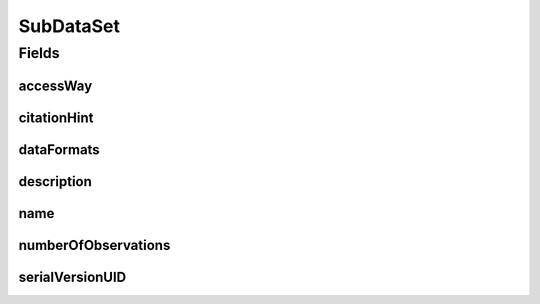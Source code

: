 .. java:import:: java.io Serializable

.. java:import:: java.util Set

.. java:import:: javax.validation.constraints NotEmpty

.. java:import:: javax.validation.constraints NotNull

.. java:import:: javax.validation.constraints Size

.. java:import:: org.javers.core.metamodel.annotation ValueObject

.. java:import:: eu.dzhw.fdz.metadatamanagement.common.domain I18nString

.. java:import:: eu.dzhw.fdz.metadatamanagement.common.domain.validation I18nStringNotEmpty

.. java:import:: eu.dzhw.fdz.metadatamanagement.common.domain.validation I18nStringSize

.. java:import:: eu.dzhw.fdz.metadatamanagement.common.domain.validation StringLengths

.. java:import:: eu.dzhw.fdz.metadatamanagement.datasetmanagement.domain.validation ValidAccessWay

.. java:import:: eu.dzhw.fdz.metadatamanagement.variablemanagement.domain AccessWays

.. java:import:: lombok AllArgsConstructor

.. java:import:: lombok Builder

.. java:import:: lombok Data

.. java:import:: lombok NoArgsConstructor

SubDataSet
==========

.. java:package:: eu.dzhw.fdz.metadatamanagement.datasetmanagement.domain
   :noindex:

.. java:type:: @NoArgsConstructor @Data @AllArgsConstructor @Builder @ValueObject public class SubDataSet implements Serializable

   A subdataset is part of a \ :java:ref:`DataSet`\  and describes the concrete analyzable file which is accessible by a given access way.

Fields
------
accessWay
^^^^^^^^^

.. java:field:: @NotNull @ValidAccessWay private String accessWay
   :outertype: SubDataSet

   The access way of this subdataset. Describes how the user will be able to work with the data set. Must not be empty and be one of \ :java:ref:`AccessWays`\  but not \ :java:ref:`AccessWays.NOT_ACCESSIBLE`\ .

citationHint
^^^^^^^^^^^^

.. java:field:: @I18nStringSize @I18nStringNotEmpty private I18nString citationHint
   :outertype: SubDataSet

   A hint telling how to cite this subdataset in publications. It must be specified in at least one language and it must not contain more than 2048 characters.

dataFormats
^^^^^^^^^^^

.. java:field:: @NotEmpty private Set<DataFormat> dataFormats
   :outertype: SubDataSet

   Set of available file formats of the \ :java:ref:`SubDataSet`\ .

description
^^^^^^^^^^^

.. java:field:: @I18nStringSize @I18nStringNotEmpty private I18nString description
   :outertype: SubDataSet

   A description for this subdataset. It must be specified in at least one language and it must not contain more than 512 characters.

name
^^^^

.. java:field:: @NotEmpty @Size private String name
   :outertype: SubDataSet

   The filename of the subdataset without extension. Must not be empty and must not contain more than 32 characters.

numberOfObservations
^^^^^^^^^^^^^^^^^^^^

.. java:field:: @NotNull private Integer numberOfObservations
   :outertype: SubDataSet

   The number of rows (observations or episodes) which are present in this subdataset. Must not be empty.

serialVersionUID
^^^^^^^^^^^^^^^^

.. java:field:: private static final long serialVersionUID
   :outertype: SubDataSet

